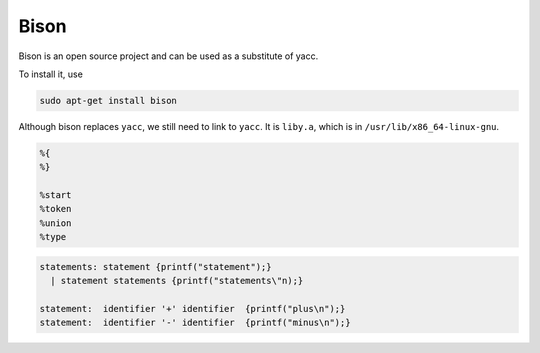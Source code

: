 
Bison
=====

Bison is an open source project and can be used as a substitute of yacc.

To install it, use

.. code-block::

  sudo apt-get install bison

Although bison replaces ``yacc``, we still need to link to ``yacc``.
It is ``liby.a``, which is in ``/usr/lib/x86_64-linux-gnu``.

.. code-block::

    %{
    %}

    %start
    %token
    %union
    %type

.. code-block::

  statements: statement {printf("statement");}
    | statement statements {printf("statements\"n);}

  statement:  identifier '+' identifier  {printf("plus\n");}
  statement:  identifier '-' identifier  {printf("minus\n");}


